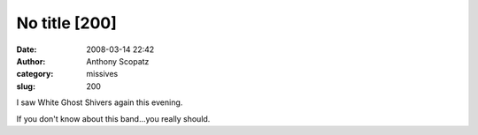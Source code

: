 No title [200]
##############
:date: 2008-03-14 22:42
:author: Anthony Scopatz
:category: missives
:slug: 200

I saw White Ghost Shivers again this evening.

If you don't know about this band...you really should.
